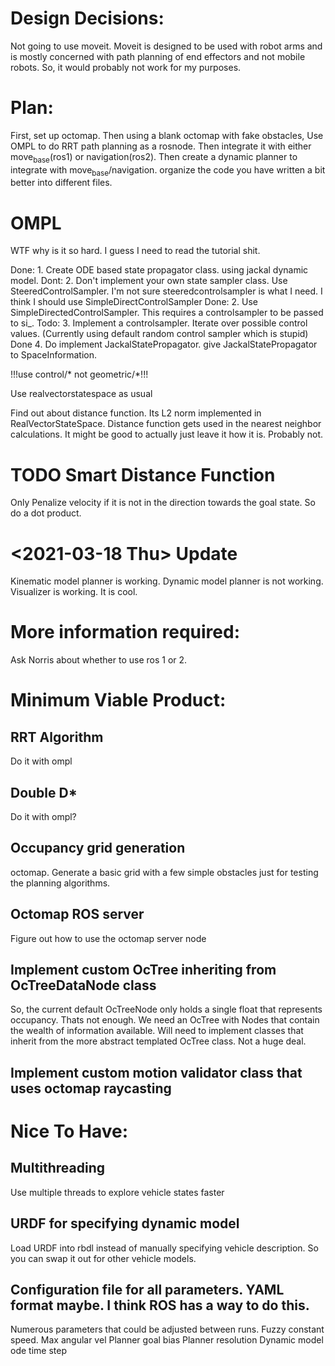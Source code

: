 

* Design Decisions:
  Not going to use moveit.
  Moveit is designed to be used with robot arms and is mostly concerned with
  path planning of end effectors and not mobile robots. So, it would probably
  not work for my purposes.
  

* Plan:
  First, set up octomap.
  Then using a blank octomap with fake obstacles,
  Use OMPL to do RRT path planning as a rosnode.
  Then integrate it with either move_base(ros1)
  or navigation(ros2).
  Then create a dynamic planner to integrate with
  move_base/navigation.
  organize the code you have written a bit better into different files.


  
* OMPL
  WTF why is it so hard. I guess I need to read the tutorial shit.
  
  Done: 1. Create ODE based state propagator class. using jackal dynamic model.
  Dont: 2. Don't implement your own state sampler class. Use SteeredControlSampler.
                 I'm not sure steeredcontrolsampler is what I need. I think I should use SimpleDirectControlSampler
  Done: 2. Use SimpleDirectedControlSampler. This requires a controlsampler to be passed to si_.
  Todo: 3. Implement a controlsampler. Iterate over possible control values.
           (Currently using default random control sampler which is stupid)
  Done 4. Do implement JackalStatePropagator. give JackalStatePropagator to SpaceInformation.
  
  
  !!!use control/* not geometric/*!!!

  Use realvectorstatespace as usual
  
  Find out about distance function. Its L2 norm implemented in RealVectorStateSpace.
  Distance function gets used in the nearest neighbor calculations.
  It might be good to actually just leave it how it is. Probably not.


* TODO Smart Distance Function
  Only Penalize velocity if it is not in the direction towards
  the goal state. So do a dot product.

* <2021-03-18 Thu> Update
  Kinematic model planner is working. Dynamic model planner is not working. Visualizer is working.
  It is cool.


* More information required:
  Ask Norris about whether to use ros 1 or 2.


  
* Minimum Viable Product:
** RRT Algorithm
   Do it with ompl

** Double D*
   Do it with ompl?

** Occupancy grid generation
   octomap. Generate a basic grid with a few simple obstacles
   just for testing the planning algorithms.
   
** Octomap ROS server
   Figure out how to use the octomap server node


** Implement custom OcTree inheriting from OcTreeDataNode class
   So, the current default OcTreeNode only holds a single float that
   represents occupancy. Thats not enough. We need an OcTree with Nodes
   that contain the wealth of information available. Will need to implement
   classes that inherit from the more abstract templated OcTree class.
   Not a huge deal.


** Implement custom motion validator class that uses octomap raycasting



* Nice To Have:
** Multithreading
   Use multiple threads to explore vehicle states faster

** URDF for specifying dynamic model
   Load URDF into rbdl instead of manually specifying
   vehicle description.
   So you can swap it out for other vehicle models.
** Configuration file for all parameters. YAML format maybe. I think ROS has a way to do this.
   Numerous parameters that could be adjusted between runs.
   Fuzzy constant speed.
   Max angular vel
   Planner goal bias
   Planner resolution
   Dynamic model ode time step
   
